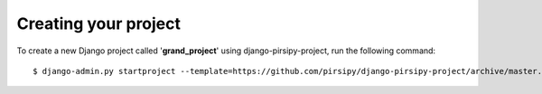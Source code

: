 Creating your project
=====================

To create a new Django project called '**grand_project**' using
django-pirsipy-project, run the following command::

    $ django-admin.py startproject --template=https://github.com/pirsipy/django-pirsipy-project/archive/master.zip --extension=py,rst,txt,conf,example --name=Makefile grand_project
